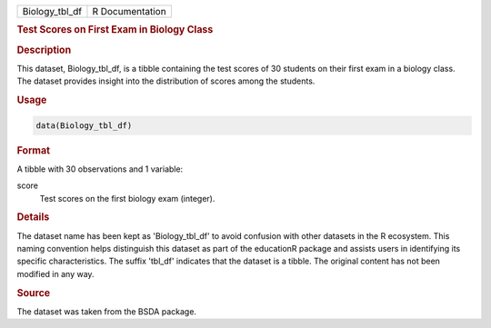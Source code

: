 .. container::

   .. container::

      ============== ===============
      Biology_tbl_df R Documentation
      ============== ===============

      .. rubric:: Test Scores on First Exam in Biology Class
         :name: test-scores-on-first-exam-in-biology-class

      .. rubric:: Description
         :name: description

      This dataset, Biology_tbl_df, is a tibble containing the test
      scores of 30 students on their first exam in a biology class. The
      dataset provides insight into the distribution of scores among the
      students.

      .. rubric:: Usage
         :name: usage

      .. code:: R

         data(Biology_tbl_df)

      .. rubric:: Format
         :name: format

      A tibble with 30 observations and 1 variable:

      score
         Test scores on the first biology exam (integer).

      .. rubric:: Details
         :name: details

      The dataset name has been kept as 'Biology_tbl_df' to avoid
      confusion with other datasets in the R ecosystem. This naming
      convention helps distinguish this dataset as part of the
      educationR package and assists users in identifying its specific
      characteristics. The suffix 'tbl_df' indicates that the dataset is
      a tibble. The original content has not been modified in any way.

      .. rubric:: Source
         :name: source

      The dataset was taken from the BSDA package.
